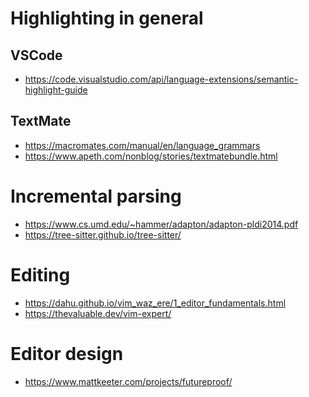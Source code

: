 * Highlighting in general
** VSCode 
   - https://code.visualstudio.com/api/language-extensions/semantic-highlight-guide
** TextMate
   - https://macromates.com/manual/en/language_grammars
   - https://www.apeth.com/nonblog/stories/textmatebundle.html
* Incremental parsing
  - https://www.cs.umd.edu/~hammer/adapton/adapton-pldi2014.pdf
  - https://tree-sitter.github.io/tree-sitter/
* Editing
  - https://dahu.github.io/vim_waz_ere/1_editor_fundamentals.html
  - https://thevaluable.dev/vim-expert/
* Editor design
  - https://www.mattkeeter.com/projects/futureproof/
